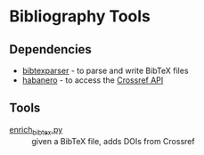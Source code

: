 * Bibliography Tools

** Dependencies

- [[https://github.com/sciunto-org/python-bibtexparser][bibtexparser]] - to parse and write BibTeX files
- [[https://github.com/sckott/habanero/][habanero]] - to access the [[https://github.com/CrossRef/rest-api-doc][Crossref API]]

** Tools

- [[file:enrich_bibtex.py][enrich_bibtex.py]] :: given a BibTeX file, adds DOIs from Crossref
